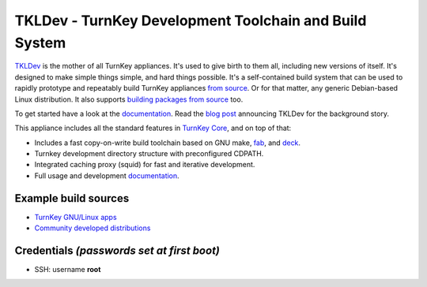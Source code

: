 TKLDev - TurnKey Development Toolchain and Build System
=======================================================

TKLDev_ is the mother of all TurnKey appliances. It's used to give birth
to them all, including new versions of itself. It's designed to make
simple things simple, and hard things possible. It's a self-contained
build system that can be used to rapidly prototype and repeatably build
TurnKey appliances `from source`_. Or for that matter, any generic
Debian-based Linux distribution. It also supports `building packages
from source`_ too.

To get started have a look at the `documentation`_. Read the `blog post`_
announcing TKLDev for the background story. 

This appliance includes all the standard features in `TurnKey Core`_,
and on top of that:

- Includes a fast copy-on-write build toolchain based on
  GNU make, `fab`_, and `deck`_.
- Turnkey development directory structure with preconfigured CDPATH.
- Integrated caching proxy (squid) for fast and iterative development.
- Full usage and development `documentation`_.

Example build sources
---------------------

- `TurnKey GNU/Linux apps <https://github.com/turnkeylinux-apps>`_
- `Community developed distributions <https://github.com/turnkeylinux/tracker/issues?labels=new-appliance>`_

Credentials *(passwords set at first boot)*
-------------------------------------------

-  SSH: username **root**

.. _TKLDev: https://github.com/turnkeylinux-apps/tkldev
.. _from source: https://github.com/turnkeylinux-apps/
.. _building packages from source: https://github.com/turnkeylinux-apps/tkldev/blob/master/docs/advanced/building-packages-from-source.rst
.. _documentation: https://github.com/turnkeylinux-apps/tkldev/blob/master/docs
.. _blog post: https://www.turnkeylinux.org/blog/introducing-tkldev
.. _TurnKey Core: https://www.turnkeylinux.org/core
.. _fab: https://github.com/turnkeylinux/fab
.. _deck: https://github.com/turnkeylinux/deck
.. _TurnKey Core: https://www.turnkeylinux.org/core
